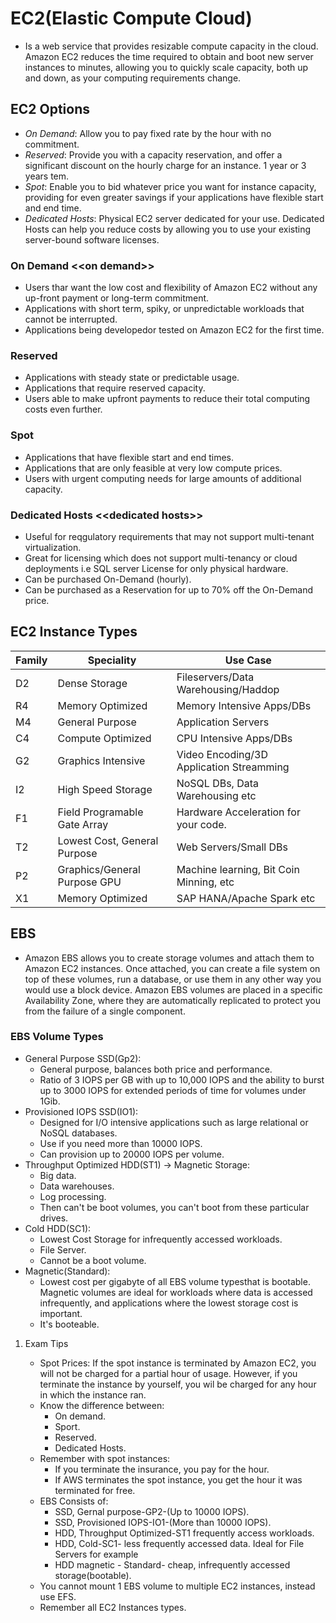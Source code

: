 * EC2(Elastic Compute Cloud)
  - Is a web service that provides resizable compute capacity in the cloud.
    Amazon EC2 reduces the time required to obtain and boot new server instances
    to minutes, allowing you to quickly scale capacity, both up and down, as
    your computing requirements change.

** EC2 Options
   - [[On Demand]]: Allow you to pay fixed rate by the hour with no commitment.
   - [[Reserved]]: Provide you with a capacity reservation, and offer a significant
     discount on the hourly charge for an instance. 1 year or 3 years tem.
   - [[Spot]]: Enable you to bid whatever price you want for instance capacity,
     providing for even greater savings if your applications have flexible start
     and end time.
   - [[Dedicated Hosts]]: Physical EC2 server dedicated for your use. Dedicated Hosts
     can help you reduce costs by allowing you to use your existing server-bound
     software licenses.

*** On Demand <<on demand>>
    - Users thar want the low cost and flexibility of Amazon EC2 without any
      up-front payment or long-term commitment.
    - Applications with short term, spiky, or unpredictable workloads that cannot
      be interrupted.
    - Applications being developedor tested on Amazon EC2 for the first time.

*** Reserved <<reserved>>
   - Applications with steady state or predictable usage.
   - Applications that require reserved capacity.
   - Users able to make upfront payments to reduce their total computing costs
     even further.

*** Spot <<spot>>
    - Applications that have flexible start and end times.
    - Applications that are only feasible at very low compute prices.
    - Users with urgent computing needs for large amounts of additional capacity.

*** Dedicated Hosts <<dedicated hosts>>
    - Useful for reqgulatory requirements that may not support multi-tenant
      virtualization.
    - Great for licensing which does not support multi-tenancy or cloud
      deployments i.e SQL server License for only physical hardware.
    - Can be purchased On-Demand (hourly).
    - Can be purchased as a Reservation for up to 70% off the On-Demand price.


** EC2 Instance Types

   | Family | Speciality                   | Use Case                                 |
   |--------+------------------------------+------------------------------------------|
   | D2     | Dense Storage                | Fileservers/Data Warehousing/Haddop      |
   | R4     | Memory Optimized             | Memory Intensive Apps/DBs                |
   | M4     | General Purpose              | Application Servers                      |
   | C4     | Compute Optimized            | CPU Intensive Apps/DBs                   |
   | G2     | Graphics Intensive           | Video Encoding/3D Application Streamming |
   | I2     | High Speed Storage           | NoSQL DBs, Data Warehousing etc          |
   | F1     | Field Programable Gate Array | Hardware Acceleration for your code.     |
   | T2     | Lowest Cost, General Purpose | Web Servers/Small DBs                    |
   | P2     | Graphics/General Purpose GPU | Machine learning, Bit Coin Minning, etc  |
   | X1     | Memory Optimized             | SAP HANA/Apache Spark etc                |


** EBS
   - Amazon EBS allows you to create storage volumes and attach them to Amazon EC2
     instances. Once attached, you can create a file system on top of these volumes,
     run a database, or use them in any other way you would use a block device.
     Amazon EBS volumes are placed in a specific Availability Zone, where they are
     automatically replicated to protect you from the failure of a single component.

*** EBS Volume Types
    - General Purpose SSD(Gp2):
      * General purpose, balances both price and performance.
      * Ratio of 3 IOPS per GB with up to 10,000 IOPS and the ability to burst up
        to 3000 IOPS for extended periods of time for volumes under 1Gib.
    - Provisioned IOPS SSD(IO1):
      * Designed for I/O intensive applications such as large relational or NoSQL
        databases.
      * Use if you need more than 10000 IOPS.
      * Can provision up to 20000 IOPS per volume.
    - Throughput Optimized HDD(ST1) -> Magnetic Storage:
      * Big data.
      * Data warehouses.
      * Log processing.
      * Then can't be boot volumes, you can't boot from these particular drives.
    - Cold HDD(SC1):
      * Lowest Cost Storage for infrequently accessed workloads.
      * File Server.
      * Cannot be a boot volume.
    - Magnetic(Standard):
      * Lowest cost per gigabyte of all EBS volume typesthat is bootable. Magnetic
        volumes are ideal for workloads where data is accessed infrequently, and
        applications where the lowest storage cost is important.
      * It's booteable.

**** Exam Tips
     - Spot Prices: If the spot instance is terminated by Amazon EC2, you will not
       be charged for a partial hour of usage. However, if you terminate the
       instance by yourself, you wil be charged for any hour in which the instance
       ran.
     - Know the difference between:
       * On demand.
       * Sport.
       * Reserved.
       * Dedicated Hosts.
     - Remember with spot instances:
       * If you terminate the insurance, you pay for the hour.
       * If AWS terminates the spot instance, you get the hour it was terminated
         for free.
     - EBS Consists of:
       * SSD, Gernal purpose-GP2-(Up to 10000 IOPS).
       * SSD, Provisioned IOPS-IO1-(More than 10000 IOPS).
       * HDD, Throughput Optimized-ST1 frequently access workloads.
       * HDD, Cold-SC1- less frequently accessed data. Ideal for File Servers for example
       * HDD magnetic - Standard- cheap, infrequently accessed storage(bootable).
     - You cannot mount 1 EBS volume to multiple EC2 instances, instead use EFS.
     - Remember all EC2 Instances types.
